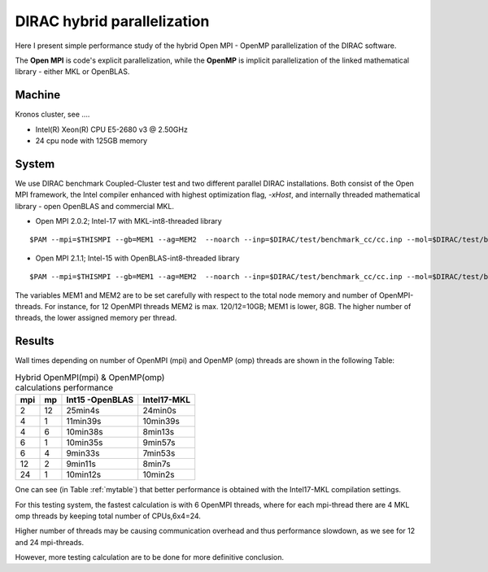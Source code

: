 DIRAC hybrid parallelization
============================

Here I present simple performance study of the hybrid  Open MPI - OpenMP parallelization 
of the DIRAC software. 

The **Open MPI** is code's explicit parallelization, while the **OpenMP** is 
implicit parallelization of the linked mathematical library - either MKL or OpenBLAS.

Machine
-------

Kronos cluster, see ....

- Intel(R) Xeon(R) CPU E5-2680 v3 @ 2.50GHz

- 24 cpu node with 125GB memory

System
------

We use DIRAC benchmark Coupled-Cluster test and two different parallel DIRAC installations.
Both consist of the Open MPI framework, the Intel compiler enhanced with highest optimization flag, *-xHost*, 
and internally threaded mathematical library - open OpenBLAS and commercial MKL.

-  Open MPI 2.0.2; Intel-17 with MKL-int8-threaded library

::

  $PAM --mpi=$THISMPI --gb=MEM1 --ag=MEM2  --noarch --inp=$DIRAC/test/benchmark_cc/cc.inp --mol=$DIRAC/test/benchmark_cc/C2H4Cl2_ec2_c2.mol --suffix=i17mkl_mpi$THISMPI-omp$MKL_NUM_THREADS-out

-  Open MPI 2.1.1; Intel-15 with OpenBLAS-int8-threaded library

::

  $PAM --mpi=$THISMPI --gb=MEM1 --ag=MEM2  --noarch --inp=$DIRAC/test/benchmark_cc/cc.inp --mol=$DIRAC/test/benchmark_cc/C2H4Cl2_ec2_c2.mol --suffix=i15openblas_mpi$THISMPI-omp$OPENBLAS_NUM_THREADS-out

The variables MEM1 and MEM2 are to be set carefully with respect to the total node memory and number of OpenMPI-threads.
For instance, for 12 OpenMPI threads MEM2 is max. 120/12=10GB; MEM1 is lower, 8GB.
The higher number of threads, the lower assigned memory per thread.


Results
-------

Wall times depending on number of OpenMPI (mpi) and OpenMP (omp) threads are shown in the following Table:

.. _mytable:
.. table:: Hybrid OpenMPI(mpi) & OpenMP(omp) calculations performance

  ===  ===  ===============    ===========
  mpi  mp   Int15 -OpenBLAS    Intel17-MKL
  ===  ===  ===============    ===========
  2    12    25min4s            24min0s
  4    1     11min39s           10min39s
  4    6     10min38s           8min13s 
  6    1     10min35s           9min57s
  6    4      9min33s           7min53s
  12   2      9min11s           8min7s
  24   1     10min12s           10min2s
  ===  ===  ===============    ===========


One can see (in Table :ref:`mytable`) that better performance is obtained with the Intel17-MKL compilation settings.

For this testing system, the fastest calculation is with 6 OpenMPI threads,
where for each mpi-thread there are 4 MKL omp threads by keeping total number of CPUs,6x4=24.

Higher number of threads may be causing communication overhead and thus performance slowdown,
as we see for 12 and 24 mpi-threads. 

However, more testing calculation are to be done for more definitive conclusion.

